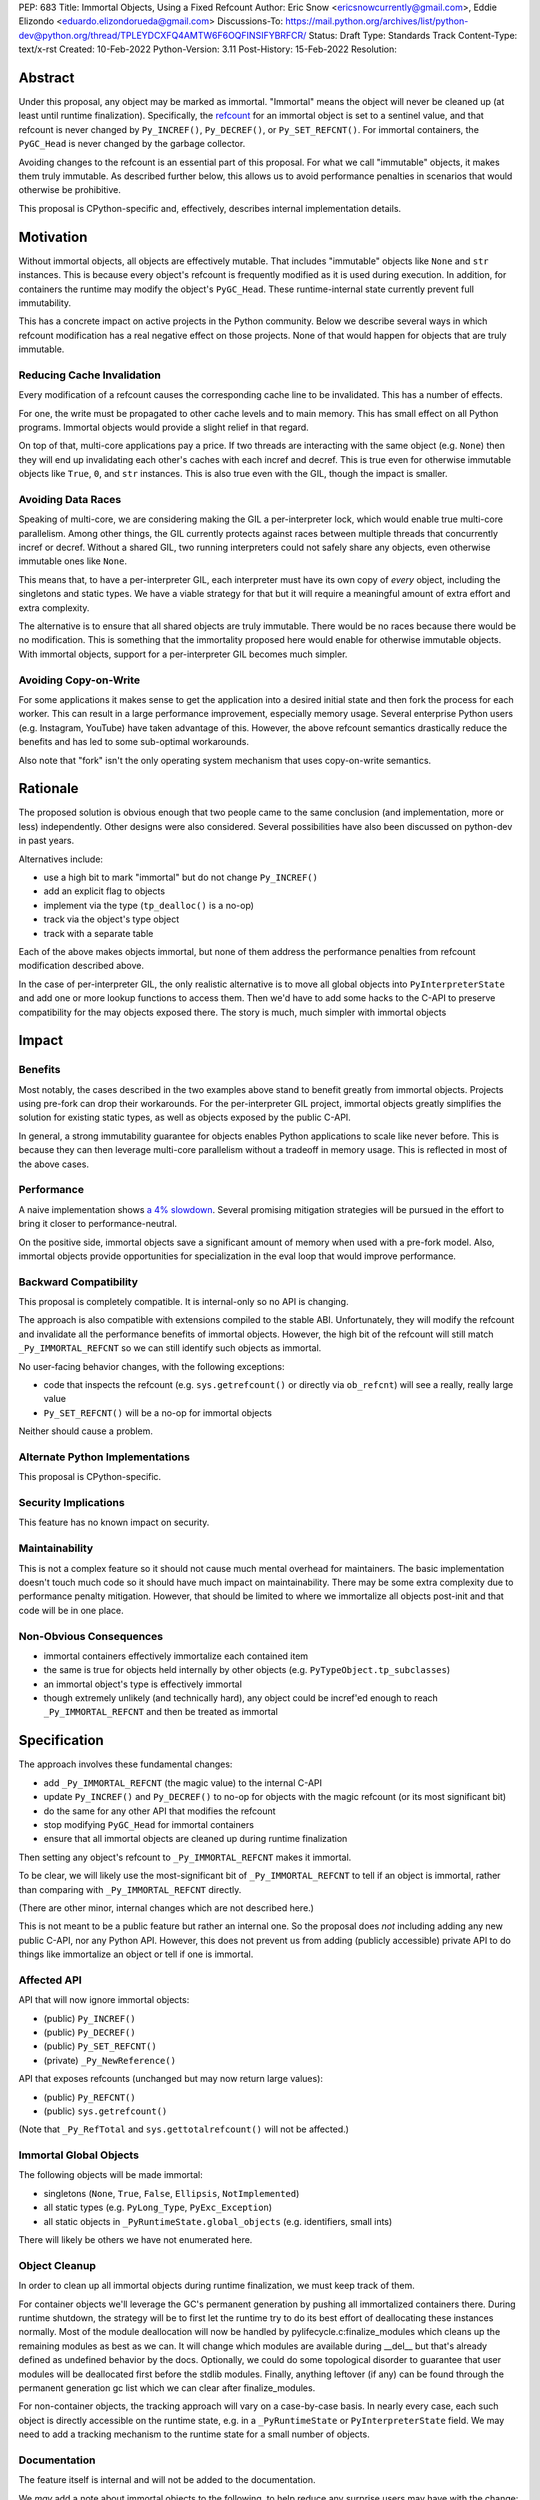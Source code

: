 PEP: 683
Title: Immortal Objects, Using a Fixed Refcount
Author: Eric Snow <ericsnowcurrently@gmail.com>, Eddie Elizondo <eduardo.elizondorueda@gmail.com>
Discussions-To: https://mail.python.org/archives/list/python-dev@python.org/thread/TPLEYDCXFQ4AMTW6F6OQFINSIFYBRFCR/
Status: Draft
Type: Standards Track
Content-Type: text/x-rst
Created: 10-Feb-2022
Python-Version: 3.11
Post-History: 15-Feb-2022
Resolution:


Abstract
========

Under this proposal, any object may be marked as immortal.
"Immortal" means the object will never be cleaned up (at least until
runtime finalization).  Specifically, the `refcount`_ for an immortal
object is set to a sentinel value, and that refcount is never changed
by ``Py_INCREF()``, ``Py_DECREF()``, or ``Py_SET_REFCNT()``.
For immortal containers, the ``PyGC_Head`` is never
changed by the garbage collector.

Avoiding changes to the refcount is an essential part of this
proposal.  For what we call "immutable" objects, it makes them
truly immutable.  As described further below, this allows us
to avoid performance penalties in scenarios that
would otherwise be prohibitive.

This proposal is CPython-specific and, effectively, describes
internal implementation details.

.. _refcount: https://docs.python.org/3.11/c-api/intro.html#reference-counts


Motivation
==========

Without immortal objects, all objects are effectively mutable.  That
includes "immutable" objects like ``None`` and ``str`` instances.
This is because every object's refcount is frequently modified
as it is used during execution.  In addition, for containers
the runtime may modify the object's ``PyGC_Head``.  These
runtime-internal state currently prevent
full immutability.

This has a concrete impact on active projects in the Python community.
Below we describe several ways in which refcount modification has
a real negative effect on those projects.  None of that would
happen for objects that are truly immutable.

Reducing Cache Invalidation
---------------------------

Every modification of a refcount causes the corresponding cache
line to be invalidated.  This has a number of effects.

For one, the write must be propagated to other cache levels
and to main memory.  This has small effect on all Python programs.
Immortal objects would provide a slight relief in that regard.

On top of that, multi-core applications pay a price.  If two threads
are interacting with the same object (e.g. ``None``)  then they will
end up invalidating each other's caches with each incref and decref.
This is true even for otherwise immutable objects like ``True``,
``0``, and ``str`` instances.  This is also true even with
the GIL, though the impact is smaller.

Avoiding Data Races
-------------------

Speaking of multi-core, we are considering making the GIL
a per-interpreter lock, which would enable true multi-core parallelism.
Among other things, the GIL currently protects against races between
multiple threads that concurrently incref or decref.  Without a shared
GIL, two running interpreters could not safely share any objects,
even otherwise immutable ones like ``None``.

This means that, to have a per-interpreter GIL, each interpreter must
have its own copy of *every* object, including the singletons and
static types.  We have a viable strategy for that but it will
require a meaningful amount of extra effort and extra
complexity.

The alternative is to ensure that all shared objects are truly immutable.
There would be no races because there would be no modification.  This
is something that the immortality proposed here would enable for
otherwise immutable objects.  With immortal objects,
support for a per-interpreter GIL
becomes much simpler.

Avoiding Copy-on-Write
----------------------

For some applications it makes sense to get the application into
a desired initial state and then fork the process for each worker.
This can result in a large performance improvement, especially
memory usage.  Several enterprise Python users (e.g. Instagram,
YouTube) have taken advantage of this.  However, the above
refcount semantics drastically reduce the benefits and
has led to some sub-optimal workarounds.

Also note that "fork" isn't the only operating system mechanism
that uses copy-on-write semantics.


Rationale
=========

The proposed solution is obvious enough that two people came to the
same conclusion (and implementation, more or less) independently.
Other designs were also considered.  Several possibilities
have also been discussed on python-dev in past years.

Alternatives include:

* use a high bit to mark "immortal" but do not change ``Py_INCREF()``
* add an explicit flag to objects
* implement via the type (``tp_dealloc()`` is a no-op)
* track via the object's type object
* track with a separate table

Each of the above makes objects immortal, but none of them address
the performance penalties from refcount modification described above.

In the case of per-interpreter GIL, the only realistic alternative
is to move all global objects into ``PyInterpreterState`` and add
one or more lookup functions to access them.  Then we'd have to
add some hacks to the C-API to preserve compatibility for the
may objects exposed there.  The story is much, much simpler
with immortal objects


Impact
======

Benefits
--------

Most notably, the cases described in the two examples above stand
to benefit greatly from immortal objects.  Projects using pre-fork
can drop their workarounds.  For the per-interpreter GIL project,
immortal objects greatly simplifies the solution for existing static
types, as well as objects exposed by the public C-API.

In general, a strong immutability guarantee for objects enables Python
applications to scale like never before.  This is because they can
then leverage multi-core parallelism without a tradeoff in memory
usage.  This is reflected in most of the above cases.


Performance
-----------

A naive implementation shows `a 4% slowdown`_.
Several promising mitigation strategies will be pursued in the effort
to bring it closer to performance-neutral.

On the positive side, immortal objects save a significant amount of
memory when used with a pre-fork model.  Also, immortal objects provide
opportunities for specialization in the eval loop that would improve
performance.

.. _a 4% slowdown: https://github.com/python/cpython/pull/19474#issuecomment-1032944709

Backward Compatibility
-----------------------

This proposal is completely compatible.  It is internal-only so no API
is changing.

The approach is also compatible with extensions compiled to the stable
ABI.  Unfortunately, they will modify the refcount and invalidate all
the performance benefits of immortal objects.  However, the high bit
of the refcount will still match ``_Py_IMMORTAL_REFCNT`` so we can
still identify such objects as immortal.

No user-facing behavior changes, with the following exceptions:

* code that inspects the refcount (e.g. ``sys.getrefcount()``
  or directly via ``ob_refcnt``) will see a really, really large
  value
* ``Py_SET_REFCNT()`` will be a no-op for immortal objects

Neither should cause a problem.

Alternate Python Implementations
--------------------------------

This proposal is CPython-specific.

Security Implications
---------------------

This feature has no known impact on security.

Maintainability
---------------

This is not a complex feature so it should not cause much mental
overhead for maintainers.  The basic implementation doesn't touch
much code so it should have much impact on maintainability.  There
may be some extra complexity due to performance penalty mitigation.
However, that should be limited to where we immortalize all
objects post-init and that code will be in one place.

Non-Obvious Consequences
------------------------

* immortal containers effectively immortalize each contained item
* the same is true for objects held internally by other objects
  (e.g. ``PyTypeObject.tp_subclasses``)
* an immortal object's type is effectively immortal
* though extremely unlikely (and technically hard), any object could
  be incref'ed enough to reach ``_Py_IMMORTAL_REFCNT`` and then
  be treated as immortal


Specification
=============

The approach involves these fundamental changes:

* add ``_Py_IMMORTAL_REFCNT`` (the magic value) to the internal C-API
* update ``Py_INCREF()`` and ``Py_DECREF()`` to no-op for objects with
  the magic refcount (or its most significant bit)
* do the same for any other API that modifies the refcount
* stop modifying ``PyGC_Head`` for immortal containers
* ensure that all immortal objects are cleaned up during
  runtime finalization

Then setting any object's refcount to ``_Py_IMMORTAL_REFCNT``
makes it immortal.

To be clear, we will likely use the most-significant bit of
``_Py_IMMORTAL_REFCNT`` to tell if an object is immortal, rather
than comparing with ``_Py_IMMORTAL_REFCNT`` directly.

(There are other minor, internal changes which are not described here.)

This is not meant to be a public feature but rather an internal one.
So the proposal does *not* including adding any new public C-API,
nor any Python API.  However, this does not prevent us from
adding (publicly accessible) private API to do things
like immortalize an object or tell if one
is immortal.

Affected API
------------

API that will now ignore immortal objects:

* (public) ``Py_INCREF()``
* (public) ``Py_DECREF()``
* (public) ``Py_SET_REFCNT()``
* (private) ``_Py_NewReference()``

API that exposes refcounts (unchanged but may now return large values):

* (public) ``Py_REFCNT()``
* (public) ``sys.getrefcount()``

(Note that ``_Py_RefTotal`` and ``sys.gettotalrefcount()``
will not be affected.)

Immortal Global Objects
-----------------------

The following objects will be made immortal:

* singletons (``None``, ``True``, ``False``, ``Ellipsis``, ``NotImplemented``)
* all static types (e.g. ``PyLong_Type``, ``PyExc_Exception``)
* all static objects in ``_PyRuntimeState.global_objects`` (e.g. identifiers,
  small ints)

There will likely be others we have not enumerated here.

Object Cleanup
--------------

In order to clean up all immortal objects during runtime finalization,
we must keep track of them.

For container objects we'll leverage the GC's permanent generation by
pushing all immortalized containers there.  During runtime shutdown, the
strategy will be to first let the runtime try to do its best effort of
deallocating these instances normally.  Most of the module deallocation
will now be handled by pylifecycle.c:finalize_modules which cleans up
the remaining modules as best as we can.  It will change which modules
are available during __del__ but that's already defined as undefined
behavior by the docs.  Optionally, we could do some topological disorder
to guarantee that user modules will be deallocated first before the
stdlib modules.  Finally, anything leftover (if any) can be found
through the permanent generation gc list which we can clear after
finalize_modules.

For non-container objects, the tracking approach will vary on a
case-by-case basis.  In nearly every case, each such object is directly
accessible on the runtime state, e.g. in a ``_PyRuntimeState`` or
``PyInterpreterState`` field.  We may need to add a tracking mechanism
to the runtime state for a small number of objects.

Documentation
-------------

The feature itself is internal and will not be added to the documentation.

We *may* add a note about immortal objects to the following,
to help reduce any surprise users may have with the change:

* ``Py_SET_REFCNT()`` (a no-op for immortal objects)
* ``Py_REFCNT()`` (value may be surprisingly large)
* ``sys.getrefcount()`` (value may be surprisingly large)

Other API that might benefit from such notes are currently undocumented.

We wouldn't add a note anywhere else (including for ``Py_INCREF()`` and
``Py_DECREF()``) since the feature is otherwise transparent to users.


Rejected Ideas
==============

Equate Immortal with Immutable
------------------------------

Making a mutable object immortal isn't particularly helpful.
The exception is if you can ensure the object isn't actually
modified again.  Since we aren't enforcing any immutability
for immortal objects it didn't make sense to emphasis
that relationship.


Reference Implementation
========================

The implementation is proposed on GitHub:

https://github.com/python/cpython/pull/19474


Open Issues
===========

* is there any other impact on GC?


References
==========

Discussions
-----------

This was discussed in December 2021 on python-dev:

* https://mail.python.org/archives/list/python-dev@python.org/thread/7O3FUA52QGTVDC6MDAV5WXKNFEDRK5D6/#TBTHSOI2XRWRO6WQOLUW3X7S5DUXFAOV
* https://mail.python.org/archives/list/python-dev@python.org/thread/PNLBJBNIQDMG2YYGPBCTGOKOAVXRBJWY

Runtime Object State
--------------------

Here is the internal state that the CPython runtime keeps
for each Python object:

* `PyObject.ob_refcnt`_: the object's `refcount <refcounting_>`_
* `_PyGC_Head`_: (optional) the object's node in a list of `"GC" objects <refcounting_>`_
* `_PyObject_HEAD_EXTRA`_: (optional) the object's node in the list of heap objects

``ob_refcnt`` is part of the memory allocated for every object.
However, ``_PyObject_HEAD_EXTRA`` is allocated only if CPython was built
with ``Py_TRACE_REFS`` defined.  ``PyGC_Head`` is allocated only if the
object's type has ``Py_TPFLAGS_HAVE_GC`` set.  Typically this is only
container types (e.g. ``list``).  Also note that ``PyObject.ob_refcnt``
and ``_PyObject_HEAD_EXTRA`` are part of ``PyObject_HEAD``.

.. _PyObject.ob_refcnt: https://github.com/python/cpython/blob/80a9ba537f1f1666a9e6c5eceef4683f86967a1f/Include/object.h#L107
.. _PyGC_Head: https://github.com/python/cpython/blob/80a9ba537f1f1666a9e6c5eceef4683f86967a1f/Include/internal/pycore_gc.h#L11-L20
.. __PyObject_HEAD_EXTRA: https://github.com/python/cpython/blob/80a9ba537f1f1666a9e6c5eceef4683f86967a1f/Include/object.h#L68-L72

.. _refcounting:

Reference Counting, with Cyclic Garbage Collection
--------------------------------------------------

Garbage collection is a memory management feature of some programming
languages.  It means objects are cleaned up (e.g. memory freed)
once they are no longer used.

Refcounting is one approach to garbage collection.  The language runtime
tracks how many references are held to an object.  When code takes
ownership of a reference to an object or releases it, the runtime
is notified and it increments or decrements the refcount accordingly.
When the refcount reaches 0, the runtime cleans up the object.

With CPython, code must explicitly take or release references using
the C-API's ``Py_INCREF()`` and ``Py_DECREF()``.  These macros happen
to directly modify the object's refcount (unfortunately, since that
causes ABI compatibility issues if we want to change our garbage
collection scheme).  Also, when an object is cleaned up in CPython,
it also releases any references (and resources) it owns
(before it's memory is freed).

Sometimes objects may be involved in reference cycles, e.g. where
object A holds a reference to object B and object B holds a reference
to object A.  Consequently, neither object would ever be cleaned up
even if no other references were held (i.e. a memory leak).  The
most common objects involved in cycles are containers.

CPython has dedicated machinery to deal with reference cycles, which
we call the "cyclic garbage collector", or often just
"garbage collector" or "GC".  Don't let the name confuse you.
It only deals with breaking reference cycles.

See the docs for a more detailed explanation of refcounting
and cyclic garbage collection:

* https://docs.python.org/3.11/c-api/intro.html#reference-counts
* https://docs.python.org/3.11/c-api/refcounting.html
* https://docs.python.org/3.11/c-api/typeobj.html#c.PyObject.ob_refcnt
* https://docs.python.org/3.11/c-api/gcsupport.html


Copyright
=========

This document is placed in the public domain or under the
CC0-1.0-Universal license, whichever is more permissive.



..
    Local Variables:
    mode: indented-text
    indent-tabs-mode: nil
    sentence-end-double-space: t
    fill-column: 70
    coding: utf-8
    End:
